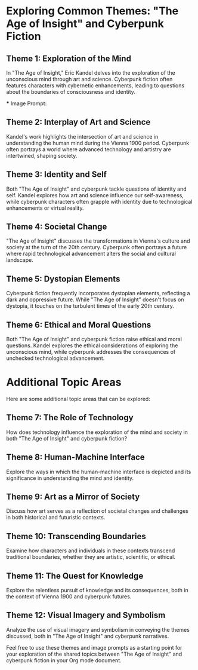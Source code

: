 * Exploring Common Themes: "The Age of Insight" and Cyberpunk Fiction

** Theme 1: Exploration of the Mind

   In "The Age of Insight," Eric Kandel delves into the exploration of the unconscious mind through art and science. Cyberpunk fiction often features characters with cybernetic enhancements, leading to questions about the boundaries of consciousness and identity.

   *** Image Prompt:
   #+ATTR_ORG: :width 300
   [[file:images/exploration_of_mind.jpg.png]]

** Theme 2: Interplay of Art and Science

   Kandel's work highlights the intersection of art and science in understanding the human mind during the Vienna 1900 period. Cyberpunk often portrays a world where advanced technology and artistry are intertwined, shaping society.

   #+ATTR_ORG: :width 300
   [[file:images/interplay_of_art_and_science.png]]

** Theme 3: Identity and Self

   Both "The Age of Insight" and cyberpunk tackle questions of identity and self. Kandel explores how art and science influence our self-awareness, while cyberpunk characters often grapple with identity due to technological enhancements or virtual reality.

   #+ATTR_ORG: :width 300
   [[file:images/identity_and_self.png]]

** Theme 4: Societal Change

   "The Age of Insight" discusses the transformations in Vienna's culture and society at the turn of the 20th century. Cyberpunk often portrays a future where rapid technological advancement alters the social and cultural landscape.

   #+ATTR_ORG: :width 300
   [[file:images/societal_change.png]]

** Theme 5: Dystopian Elements

   Cyberpunk fiction frequently incorporates dystopian elements, reflecting a dark and oppressive future. While "The Age of Insight" doesn't focus on dystopia, it touches on the turbulent times of the early 20th century.

   #+ATTR_ORG: :width 300
   [[file:images/dystopian_elements.png]]

** Theme 6: Ethical and Moral Questions

   Both "The Age of Insight" and cyberpunk fiction raise ethical and moral questions. Kandel explores the ethical considerations of exploring the unconscious mind, while cyberpunk addresses the consequences of unchecked technological advancement.

   #+ATTR_ORG: :width 300
   [[file:images/ethical_and_moral_questions.png]]

* Additional Topic Areas

   Here are some additional topic areas that can be explored:

** Theme 7: The Role of Technology

   How does technology influence the exploration of the mind and society in both "The Age of Insight" and cyberpunk fiction?

** Theme 8: Human-Machine Interface

   Explore the ways in which the human-machine interface is depicted and its significance in understanding the mind and identity.

** Theme 9: Art as a Mirror of Society

   Discuss how art serves as a reflection of societal changes and challenges in both historical and futuristic contexts.

** Theme 10: Transcending Boundaries

   Examine how characters and individuals in these contexts transcend traditional boundaries, whether they are artistic, scientific, or ethical.

** Theme 11: The Quest for Knowledge

   Explore the relentless pursuit of knowledge and its consequences, both in the context of Vienna 1900 and cyberpunk futures.

** Theme 12: Visual Imagery and Symbolism

   Analyze the use of visual imagery and symbolism in conveying the themes discussed, both in "The Age of Insight" and cyberpunk narratives.

Feel free to use these themes and image prompts as a starting point for your exploration of the shared topics between "The Age of Insight" and cyberpunk fiction in your Org mode document.
